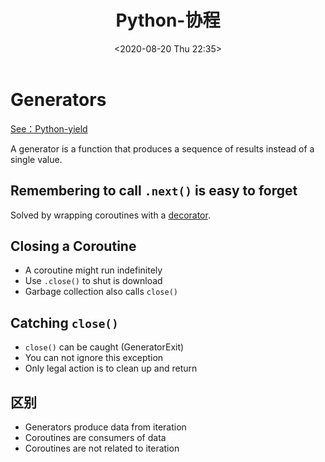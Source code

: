 # -*- eval: (setq org-download-image-dir (concat default-directory "./static/Python-协程/")); -*-
:PROPERTIES:
:ID:       241C1FAD-06D8-4559-8CA6-47EE38DA1FE9
:END:
#+LATEX_CLASS: my-article
#+DATE: <2020-08-20 Thu 22:35>
#+TITLE: Python-协程

* Generators
 [[id:DB3ACA2F-74A3-44B8-8F3D-631E0B4E7F64][See：Python-yield]]

A generator is a function that produces a sequence of results instead of a single value.

#+BEGIN_SRC python :preamble # -*- coding: utf-8 -*- :results output :exports no-eval :session countdown
def countdown(n):
    while n > 0:
        yield n
        n -= 1


for i in countdown(5):
    print i
#+END_SRC

#+RESULTS:
: 5
: 4
: 3
: 2
: 1

#+BEGIN_SRC python :preamble # -*- coding: utf-8 -*- :results values :exports no-eval :session countdown
x = countdown(5)
x
#+END_SRC

#+RESULTS:
: <generator object countdown at 0x1004bfc30>

** Remembering to call ~.next()~ is easy to forget
Solved by wrapping coroutines with a [[id:7C4719F3-692B-493C-8EEF-1FA797C9E6E4][decorator]].

#+BEGIN_SRC python :preamble # -*- coding: utf-8 -*- :results values :exports no-eval :session
def coroutine(func):
    def start(*args, **kwargs):
        cr = func(*args, **kwargs)
        cr.next()
        return cr
    return start


@coroutine
def grep(pattern):
    ...
#+END_SRC

#+RESULTS:

** Closing a Coroutine
- A coroutine might run indefinitely
- Use ~.close()~ to shut is download
- Garbage collection also calls ~close()~

** Catching ~close()~
- ~close()~ can be caught (GeneratorExit)
- You can not ignore this exception
- Only legal action is to clean up and return

#+BEGIN_SRC python :preamble # -*- coding: utf-8 -*- :results values :exports no-eval :session
@coroutine
def grep(pattern):
    print "Looking for %s" % pattern
    try:
        while True:
            line = (yield)
            if pattern in line:
                print line
    except GeneratorExit:
        print "Going away, Goodbye."
#+END_SRC

** 区别
 - Generators produce data from iteration
 - Coroutines are consumers of data
 - Coroutines are not related to iteration
